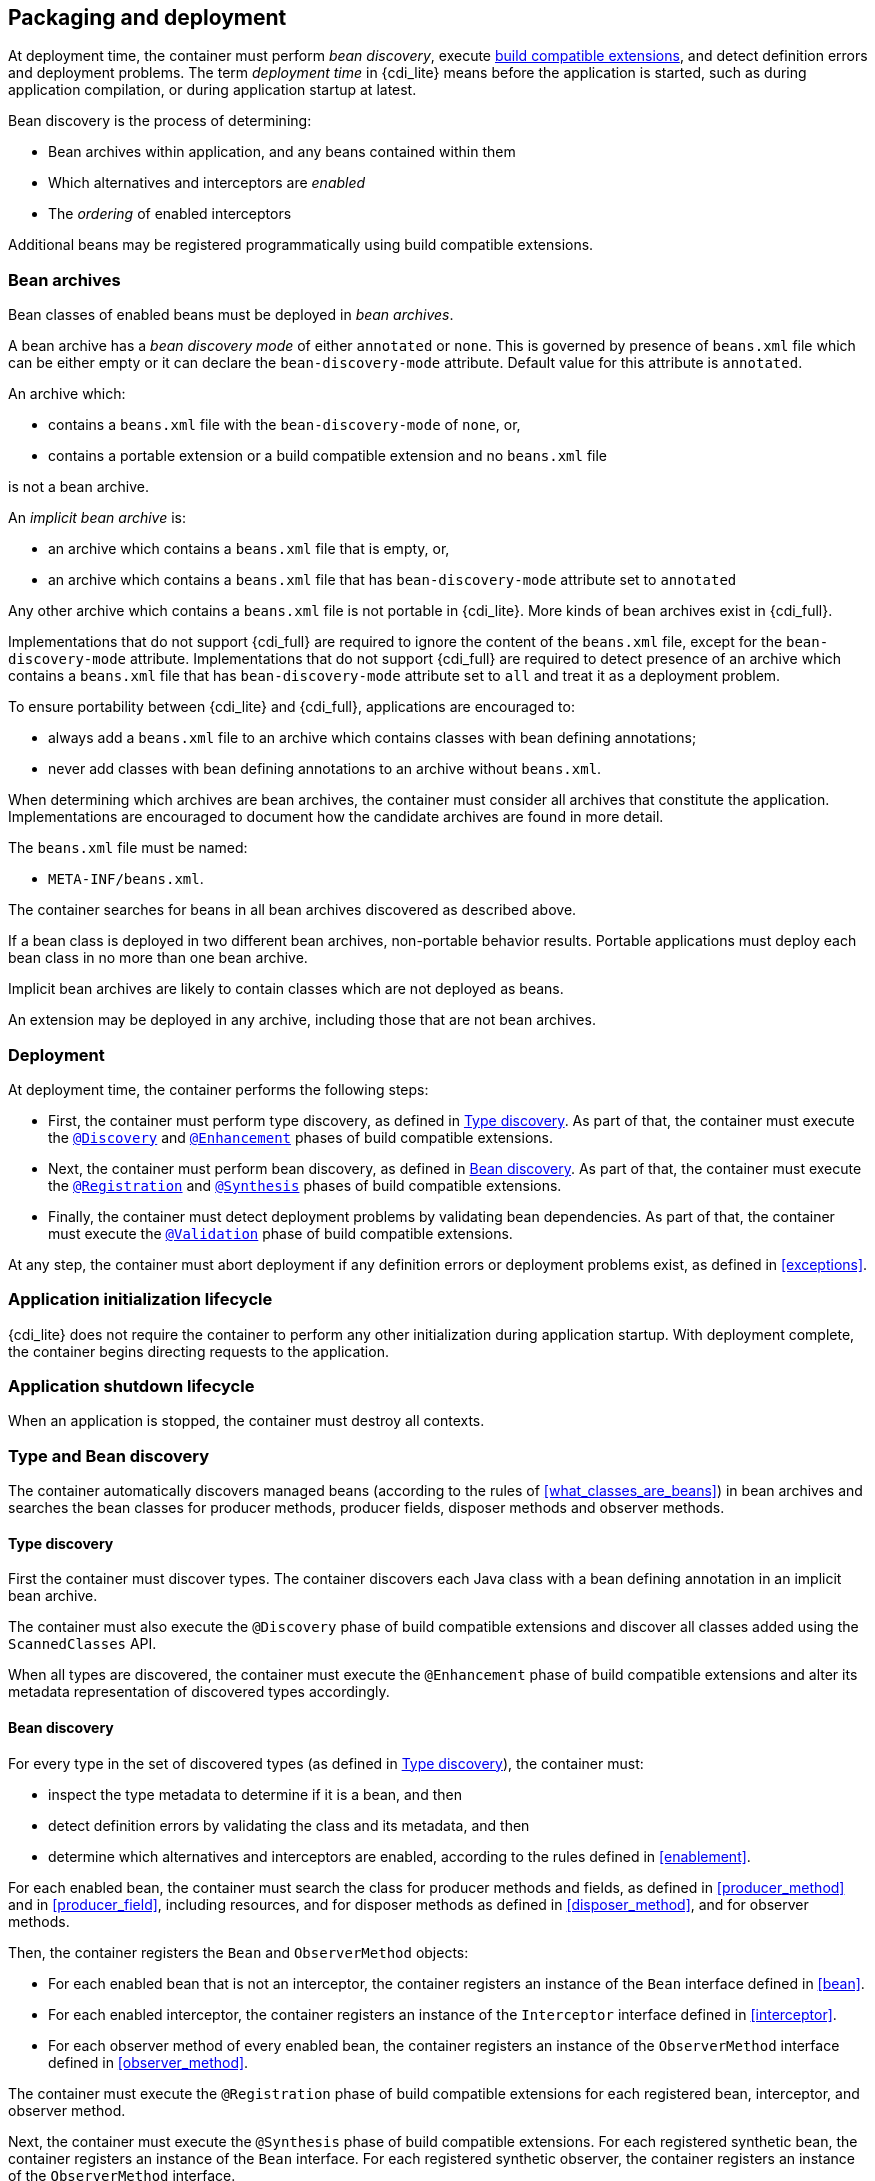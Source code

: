 ////
Copyright (c) 2015 Red Hat, Inc. and others

This program and the accompanying materials are made available under the
Apache Software License 2.0 which is available at:
https://www.apache.org/licenses/LICENSE-2.0.

SPDX-License-Identifier: Apache-2.0
////
[[packaging_deployment]]

== Packaging and deployment

At deployment time, the container must perform _bean discovery_, execute <<spi_lite,build compatible extensions>>, and detect definition errors and deployment problems.
The term _deployment time_ in {cdi_lite} means before the application is started, such as during application compilation, or during application startup at latest.

Bean discovery is the process of determining:

* Bean archives within application, and any beans contained within them
* Which alternatives and interceptors are _enabled_
* The _ordering_ of enabled interceptors

Additional beans may be registered programmatically using build compatible extensions.

[[bean_archive]]

=== Bean archives

Bean classes of enabled beans must be deployed in _bean archives_.

A bean archive has a _bean discovery mode_ of either `annotated` or `none`.
This is governed by presence of `beans.xml` file which can be either empty or it can declare the `bean-discovery-mode` attribute.
Default value for this attribute is `annotated`.

An archive which:

* contains a `beans.xml` file with the `bean-discovery-mode` of `none`, or,
* contains a portable extension or a build compatible extension and no `beans.xml` file

is not a bean archive.

An _implicit bean archive_ is:

* an archive which contains a `beans.xml` file that is empty, or,
* an archive which contains a `beans.xml` file that has `bean-discovery-mode` attribute set to `annotated`

Any other archive which contains a `beans.xml` file is not portable in {cdi_lite}.
More kinds of bean archives exist in {cdi_full}.

Implementations that do not support {cdi_full} are required to ignore the content of the `beans.xml` file, except for the `bean-discovery-mode` attribute.
Implementations that do not support {cdi_full} are required to detect presence of an archive which contains a `beans.xml` file that has `bean-discovery-mode` attribute set to `all` and treat it as a deployment problem.

To ensure portability between {cdi_lite} and {cdi_full}, applications are encouraged to:

* always add a `beans.xml` file to an archive which contains classes with bean defining annotations;
* never add classes with bean defining annotations to an archive without `beans.xml`.

When determining which archives are bean archives, the container must consider all archives that constitute the application.
Implementations are encouraged to document how the candidate archives are found in more detail.

The `beans.xml` file must be named:

* `META-INF/beans.xml`.

The container searches for beans in all bean archives discovered as described above.

If a bean class is deployed in two different bean archives, non-portable behavior results.
Portable applications must deploy each bean class in no more than one bean archive.

Implicit bean archives are likely to contain classes which are not deployed as beans.

An extension may be deployed in any archive, including those that are not bean archives.

[[deployment]]

=== Deployment

At deployment time, the container performs the following steps:

* First, the container must perform type discovery, as defined in <<type_discovery_steps>>.
  As part of that, the container must execute the <<bce_discovery,`@Discovery`>> and <<bce_enhancement,`@Enhancement`>> phases of build compatible extensions.
* Next, the container must perform bean discovery, as defined in <<bean_discovery_steps>>.
  As part of that, the container must execute the <<bce_registration,`@Registration`>> and <<bce_synthesis,`@Synthesis`>> phases of build compatible extensions.
* Finally, the container must detect deployment problems by validating bean dependencies.
  As part of that, the container must execute the <<bce_validation,`@Validation`>> phase of build compatible extensions.

At any step, the container must abort deployment if any definition errors or deployment problems exist, as defined in <<exceptions>>.

[[initialization]]

=== Application initialization lifecycle

{cdi_lite} does not require the container to perform any other initialization during application startup.
With deployment complete, the container begins directing requests to the application.

[[shutdown]]

=== Application shutdown lifecycle

When an application is stopped, the container must destroy all contexts.

[[type_bean_discovery]]

=== Type and Bean discovery

The container automatically discovers managed beans (according to the rules of <<what_classes_are_beans>>) in bean archives and searches the bean classes for producer methods, producer fields, disposer methods and observer methods.

[[type_discovery_steps]]

==== Type discovery

First the container must discover types.
The container discovers each Java class with a bean defining annotation in an implicit bean archive.

The container must also execute the `@Discovery` phase of build compatible extensions and discover all classes added using the `ScannedClasses` API.

When all types are discovered, the container must execute the `@Enhancement` phase of build compatible extensions and alter its metadata representation of discovered types accordingly.

[[bean_discovery_steps]]

==== Bean discovery

For every type in the set of discovered types (as defined in <<type_discovery_steps>>), the container must:

* inspect the type metadata to determine if it is a bean, and then
* detect definition errors by validating the class and its metadata, and then
* determine which alternatives and interceptors are enabled, according to the rules defined in <<enablement>>.

For each enabled bean, the container must search the class for producer methods and fields, as defined in <<producer_method>> and in <<producer_field>>, including resources, and for disposer methods as defined in <<disposer_method>>, and for observer methods.

Then, the container registers the `Bean` and `ObserverMethod` objects:

* For each enabled bean that is not an interceptor, the container registers an instance of the `Bean` interface defined in <<bean>>.
* For each enabled interceptor, the container registers an instance of the `Interceptor` interface defined in <<interceptor>>.
* For each observer method of every enabled bean, the container registers an instance of the `ObserverMethod` interface defined in <<observer_method>>.

The container must execute the `@Registration` phase of build compatible extensions for each registered bean, interceptor, and observer method.

Next, the container must execute the `@Synthesis` phase of build compatible extensions.
For each registered synthetic bean, the container registers an instance of the `Bean` interface.
For each registered synthetic observer, the container registers an instance of the `ObserverMethod` interface.

Finally, the container must execute the `@Registration` phase of build compatible extensions for each synthetic bean and synthetic observer method.
